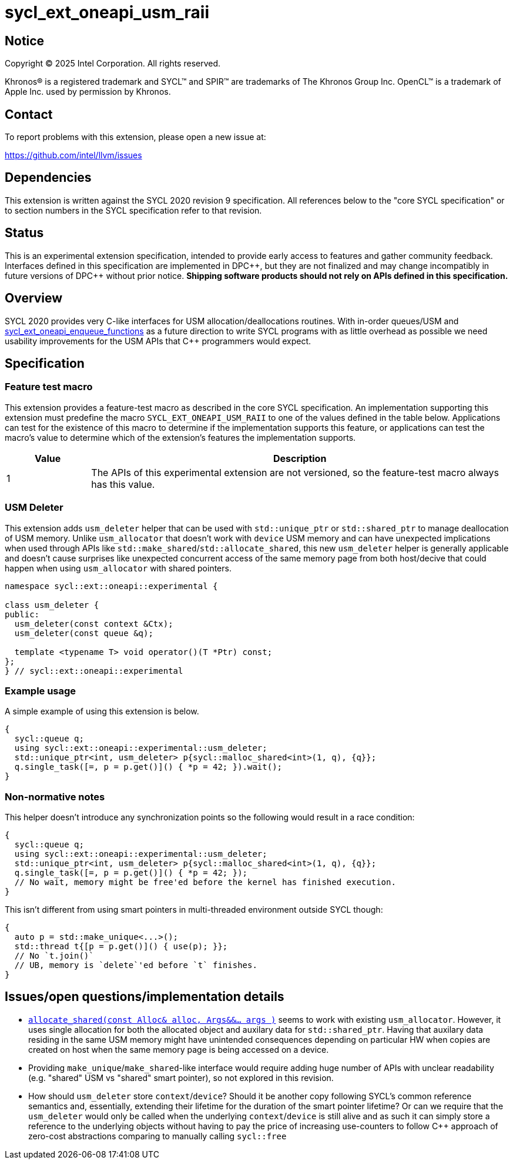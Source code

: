 = sycl_ext_oneapi_usm_raii

:source-highlighter: coderay
:coderay-linenums-mode: table

// This section needs to be after the document title.
:doctype: book
:toc2:
:toc: left
:encoding: utf-8
:lang: en
:dpcpp: pass:[DPC++]

// Set the default source code type in this document to C++,
// for syntax highlighting purposes.  This is needed because
// docbook uses c++ and html5 uses cpp.
:language: {basebackend@docbook:c++:cpp}


== Notice

[%hardbreaks]
Copyright (C) 2025 Intel Corporation.  All rights reserved.

Khronos(R) is a registered trademark and SYCL(TM) and SPIR(TM) are trademarks
of The Khronos Group Inc.  OpenCL(TM) is a trademark of Apple Inc. used by
permission by Khronos.


== Contact

To report problems with this extension, please open a new issue at:

https://github.com/intel/llvm/issues


== Dependencies

This extension is written against the SYCL 2020 revision 9 specification.  All
references below to the "core SYCL specification" or to section numbers in the
SYCL specification refer to that revision.


== Status

This is an experimental extension specification, intended to provide early
access to features and gather community feedback.  Interfaces defined in this
specification are implemented in {dpcpp}, but they are not finalized and may
change incompatibly in future versions of {dpcpp} without prior notice.
*Shipping software products should not rely on APIs defined in this
specification.*


== Overview

SYCL 2020 provides very C-like interfaces for USM allocation/deallocations
routines. With in-order queues/USM and
link:./sycl_ext_oneapi_enqueue_functions.asciidoc[sycl_ext_oneapi_enqueue_functions]
as a future direction to write SYCL programs with as little overhead as possible
we need usability improvements for the USM APIs that C++ programmers would
expect.


== Specification

=== Feature test macro

This extension provides a feature-test macro as described in the core SYCL
specification.  An implementation supporting this extension must predefine the
macro `SYCL_EXT_ONEAPI_USM_RAII` to one of the values defined in
the table below.  Applications can test for the existence of this macro to
determine if the implementation supports this feature, or applications can test
the macro's value to determine which of the extension's features the
implementation supports.

[%header,cols="1,5"]
|===
|Value
|Description

|1
|The APIs of this experimental extension are not versioned, so the
 feature-test macro always has this value.
|===

=== USM Deleter

This extension adds `usm_deleter` helper that can be used with `std::unique_ptr`
or `std::shared_ptr` to manage deallocation of USM memory. Unlike
`usm_allocator` that doesn't work with `device` USM memory and can have
unexpected implications when used through APIs like
`std::make_shared`/`std::allocate_shared`, this new `usm_deleter` helper is
generally applicable and doesn't cause surprises like unexpected concurrent
access of the same memory page from both host/decive that could happen when
using `usm_allocator` with shared pointers.

[source, c++]
----
namespace sycl::ext::oneapi::experimental {

class usm_deleter {
public:
  usm_deleter(const context &Ctx);
  usm_deleter(const queue &q);

  template <typename T> void operator()(T *Ptr) const;
};
} // sycl::ext::oneapi::experimental
----

=== Example usage

A simple example of using this extension is below.

```c++
{
  sycl::queue q;
  using sycl::ext::oneapi::experimental::usm_deleter;
  std::unique_ptr<int, usm_deleter> p{sycl::malloc_shared<int>(1, q), {q}};
  q.single_task([=, p = p.get()]() { *p = 42; }).wait();
}
```

=== Non-normative notes

This helper doesn't introduce any synchronization points so the following would
result in a race condition:

```c++
{
  sycl::queue q;
  using sycl::ext::oneapi::experimental::usm_deleter;
  std::unique_ptr<int, usm_deleter> p{sycl::malloc_shared<int>(1, q), {q}};
  q.single_task([=, p = p.get()]() { *p = 42; });
  // No wait, memory might be free'ed before the kernel has finished execution.
}
```

This isn't different from using smart pointers in multi-threaded environment
outside SYCL though:

```c++
{
  auto p = std::make_unique<...>();
  std::thread t{[p = p.get()]() { use(p); }};
  // No `t.join()`
  // UB, memory is `delete`'ed before `t` finishes.
}
```

== Issues/open questions/implementation details

* link:https://en.cppreference.com/w/cpp/memory/shared_ptr/allocate_shared[`allocate_shared(const Alloc& alloc, Args&&... args )`]
  seems to work with existing `usm_allocator`. However, it uses single
  allocation for both the allocated object and auxilary data for
  `std::shared_ptr`. Having that auxilary data residing in the same USM memory
  might have unintended consequences depending on particular HW when copies are
  created on host when the same memory page is being accessed on a device.
* Providing `make_unique`/`make_shared`-like interface would require adding huge
  number of APIs with unclear readability (e.g. "shared" USM vs "shared" smart
  pointer), so not explored in this revision.
* How should `usm_deleter` store `context`/`device`? Should it be another copy
  following SYCL's common reference semantics and, essentially, extending their
  lifetime for the duration of the smart pointer lifetime? Or can we require
  that the `usm_deleter` would only be called when the underlying
  `context`/`device` is still alive and as such it can simply store a reference
  to the underlying objects without having to pay the price of increasing
  use-counters to follow C++ approach of zero-cost abstractions comparing to
  manually calling `sycl::free`
